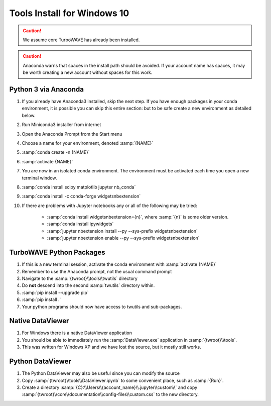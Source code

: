 Tools Install for Windows 10
============================

.. caution::

	We assume core TurboWAVE has already been installed.

.. caution::

	Anaconda warns that spaces in the install path should be avoided. If your account name has spaces, it may be worth creating a new account without spaces for this work.

Python 3 via Anaconda
---------------------

#. If you already have Anaconda3 installed, skip the next step.  If you have enough packages in your conda environment, it is possible you can skip this entire section: but to be safe create a new environment as detailed below.
#. Run Miniconda3 installer from internet
#. Open the Anaconda Prompt from the Start menu
#. Choose a name for your environment, denoted :samp:`{NAME}`
#. :samp:`conda create -n {NAME}`
#. :samp:`activate {NAME}`
#. You are now in an isolated conda environment.  The environment must be activated each time you open a new terminal window.
#. :samp:`conda install scipy matplotlib jupyter nb_conda`
#. :samp:`conda install -c conda-forge widgetsnbextension`
#. If there are problems with Jupyter notebooks any or all of the following may be tried:

	* :samp:`conda install widgetsnbextension={n}`, where :samp:`{n}` is some older version.
	* :samp:`conda install ipywidgets`
	* :samp:`jupyter nbextension install --py --sys-prefix widgetsnbextension`
	* :samp:`jupyter nbextension enable --py --sys-prefix widgetsnbextension`


TurboWAVE Python Packages
-------------------------

#. If this is a new terminal session, activate the conda environment with :samp:`activate {NAME}`
#. Remember to use the Anaconda prompt, not the usual command prompt
#. Navigate to the :samp:`{twroot}\\tools\\twutils` directory
#. Do **not** descend into the second :samp:`twutils` directory within.
#. :samp:`pip install --upgrade pip`
#. :samp:`pip install .`
#. Your python programs should now have access to twutils and sub-packages.

Native DataViewer
-----------------

#. For Windows there is a native DataViewer application
#. You should be able to immediately run the :samp:`DataViewer.exe` application in :samp:`{twroot}\\tools`.
#. This was written for Windows XP and we have lost the source, but it mostly still works.

Python DataViewer
-----------------

#. The Python DataViewer may also be useful since you can modify the source
#. Copy :samp:`{twroot}\\tools\\DataViewer.ipynb` to some convenient place, such as :samp:`{Run}`.
#. Create a directory :samp:`{C}:\\Users\\{account_name}\\.jupyter\\custom\\` and copy :samp:`{twroot}\\core\\documentation\\config-files\\custom.css` to the new directory.

